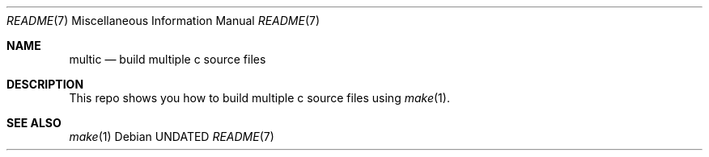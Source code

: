 .Dd
.Dt README 7
.Os
.
.Sh NAME
.Nm multic
.Nd build multiple c source files
.
.Sh DESCRIPTION
This repo shows you
how to build multiple
c source files
using
.Xr make 1 .
.
.Sh SEE ALSO
.Xr make 1
